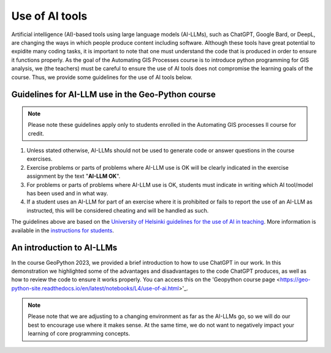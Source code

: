 Use of AI tools
===============

Artificial intelligence (AI)-based tools using large language models (AI-LLMs), such as ChatGPT, Google Bard, or DeepL, are changing the ways in which people produce content including software.
Although these tools have great potential to expidite many coding tasks, it is important to note that one must understand the code that is produced in order to ensure it functions properly.
As the goal of the Automating GIS Processes course is to introduce python programming for GIS analysis, we (the teachers) must be careful to ensure the use of AI tools does not compromise the learning goals of the course.
Thus, we provide some guidelines for the use of AI tools below.

Guidelines for AI-LLM use in the Geo-Python course
--------------------------------------------------

.. note::

   Please note these guidelines apply only to students enrolled in the Automating GIS processes II course for credit.

1. Unless stated otherwise, AI-LLMs should not be used to generate code or answer questions in the course exercises.
2. Exercise problems or parts of problems where AI-LLM use is OK will be clearly indicated in the exercise assignment by the text "**AI-LLM OK**".
3. For problems or parts of problems where AI-LLM use is OK, students must indicate in writing which AI tool/model has been used and in what way.
4. If a student uses an AI-LLM for part of an exercise where it is prohibited or fails to report the use of an AI-LLM as instructed, this will be considered cheating and will be handled as such.

The guidelines above are based on the `University of Helsinki guidelines for the use of AI in teaching <https://teaching.helsinki.fi/system/files/inline-files/AI_in_teaching_guidelines_University%20of%20Helsinki_0.pdf>`_.
More information is available in the `instructions for students <https://studies.helsinki.fi/instructions/article/using-ai-support-learning>`_.


An introduction to AI-LLMs
--------------------------

In the course GeoPython 2023, we provided a brief introduction to how to use ChatGPT in our work. In this demonstration we highlighted some of the advantages and disadvantages to the code ChatGPT produces, as well as how to review the code to ensure it works properly. You can access this on the 'Geopython course page <https://geo-python-site.readthedocs.io/en/latest/notebooks/L4/use-of-ai.html>'_.

.. note::

   Please note that we are adjusting to a changing environment as far as the AI-LLMs go, so we will do our best to encourage use where it makes sense.
   At the same time, we do not want to negatively impact your learning of core programming concepts.
